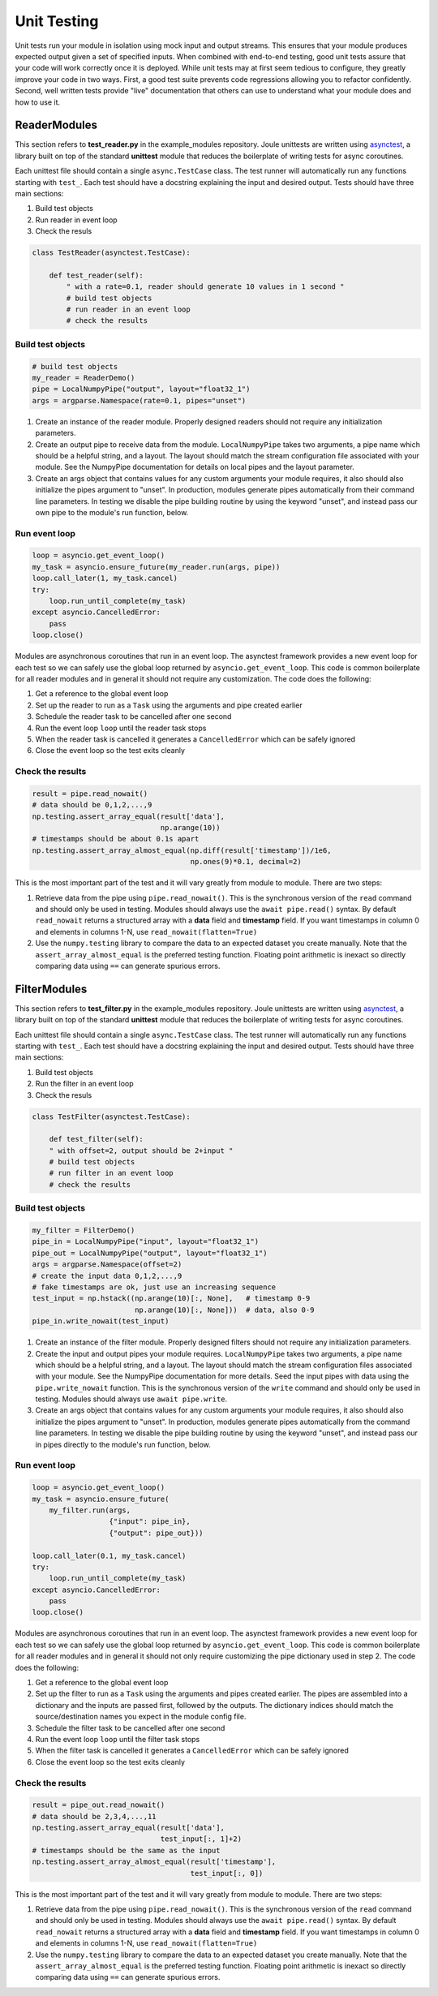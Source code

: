 Unit Testing
------------

Unit tests run your module in isolation using mock input and output
streams.  This ensures that your module produces expected output given
a set of specified inputs. When combined with end-to-end testing, good
unit tests assure that your code will work correctly once it is
deployed. While unit tests may at first seem tedious to configure,
they greatly improve your code in two ways. First, a good test
suite prevents code regressions allowing you to refactor confidently.
Second, well written tests provide "live" documentation that others
can use to understand what your module does and how to use it.

ReaderModules
'''''''''''''

This section refers to **test_reader.py** in the example_modules
repository. Joule unittests are written using `asynctest
<https://asynctest.readthedocs.io/en/latest/>`_, a library built on
top of the standard **unittest** module that reduces the boilerplate of
writing tests for async coroutines.

Each unittest file should contain a single ``async.TestCase`` class. The
test runner will automatically run any functions starting with
``test_``. Each test should have a docstring explaining the input and desired output.
Tests should have three main sections:

1. Build test objects
2. Run reader in event loop
3. Check the resuls

.. code-block:: python

		class TestReader(asynctest.TestCase):

 		    def test_reader(self):
		        " with a rate=0.1, reader should generate 10 values in 1 second "
			# build test objects
			# run reader in an event loop
			# check the results

Build test objects
++++++++++++++++++

.. code-block:: python

		# build test objects
		my_reader = ReaderDemo()
		pipe = LocalNumpyPipe("output", layout="float32_1")
		args = argparse.Namespace(rate=0.1, pipes="unset")

1. Create an instance of the reader module. Properly designed readers
   should not require any initialization parameters.

2. Create an output pipe to receive data from the
   module. ``LocalNumpyPipe`` takes two arguments, a pipe name which
   should be a helpful string, and a layout. The layout should match
   the stream configuration file associated with your module. See the
   NumpyPipe documentation for details on local pipes and the layout
   parameter.

3. Create an args object that contains values for any custom arguments
   your module requires, it also should also initialize the pipes
   argument to "unset". In production, modules generate pipes
   automatically from their command line parameters. In testing we
   disable the pipe building routine by using the keyword "unset", and
   instead pass our own pipe to the module's run function, below.

Run event loop
++++++++++++++

.. code-block:: python

		loop = asyncio.get_event_loop()
		my_task = asyncio.ensure_future(my_reader.run(args, pipe))
		loop.call_later(1, my_task.cancel)
		try:
		    loop.run_until_complete(my_task)
		except asyncio.CancelledError:
		    pass
		loop.close()

Modules are asynchronous coroutines that run in an event loop.  The
asynctest framework provides a new event loop for each test so we can
safely use the global loop returned by ``asyncio.get_event_loop``.
This code is common boilerplate for all reader modules and in
general it should not require any customization. The code does the following:

1. Get a reference to the global event loop
2. Set up the reader to run as a ``Task`` using the arguments and pipe created earlier
3. Schedule the reader task to be cancelled after one second
4. Run the event loop ``loop`` until the reader task stops
5. When the reader task is cancelled it generates a ``CancelledError`` which can be safely ignored
6. Close the event loop so the test exits cleanly


Check the results
+++++++++++++++++

.. code-block:: python

		result = pipe.read_nowait()
		# data should be 0,1,2,...,9
		np.testing.assert_array_equal(result['data'],
                                              np.arange(10))
		# timestamps should be about 0.1s apart
		np.testing.assert_array_almost_equal(np.diff(result['timestamp'])/1e6,
                                                     np.ones(9)*0.1, decimal=2)

This is the most important part of the test and it will vary greatly from module to module.
There are two steps:

1. Retrieve data from the pipe using ``pipe.read_nowait()``. This is
   the synchronous version of the ``read`` command and should only be
   used in testing. Modules should always use the ``await
   pipe.read()`` syntax.  By default ``read_nowait`` returns a
   structured array with a **data** field and **timestamp** field. If
   you want timestamps in column 0 and elements in columns 1-N, use
   ``read_nowait(flatten=True)``


2. Use the ``numpy.testing`` library to compare the data to an
   expected dataset you create manually.  Note that the
   ``assert_array_almost_equal`` is the preferred testing
   function. Floating point arithmetic is inexact so directly
   comparing data using ``==`` can generate spurious errors.

FilterModules
'''''''''''''

This section refers to **test_filter.py** in the example_modules
repository. Joule unittests are written using `asynctest
<https://asynctest.readthedocs.io/en/latest/>`_, a library built on
top of the standard **unittest** module that reduces the boilerplate of
writing tests for async coroutines.

Each unittest file should contain a single ``async.TestCase`` class. The
test runner will automatically run any functions starting with
``test_``. Each test should have a docstring explaining the input and desired output.
Tests should have three main sections:

1. Build test objects
2. Run the filter in an event loop
3. Check the resuls

.. code-block:: python

		class TestFilter(asynctest.TestCase):

		    def test_filter(self):
		    " with offset=2, output should be 2+input "
		    # build test objects
		    # run filter in an event loop
		    # check the results


Build test objects
++++++++++++++++++

.. code-block:: python

		my_filter = FilterDemo()
		pipe_in = LocalNumpyPipe("input", layout="float32_1")
		pipe_out = LocalNumpyPipe("output", layout="float32_1")
		args = argparse.Namespace(offset=2)
		# create the input data 0,1,2,...,9
		# fake timestamps are ok, just use an increasing sequence
		test_input = np.hstack((np.arange(10)[:, None],   # timestamp 0-9
                                        np.arange(10)[:, None]))  # data, also 0-9
		pipe_in.write_nowait(test_input)

1. Create an instance of the filter module. Properly designed filters
   should not require any initialization parameters.

2. Create the input and output pipes your module requires.
   ``LocalNumpyPipe`` takes two arguments, a pipe name which
   should be a helpful string, and a layout. The layout should match
   the stream configuration files associated with your module. See the
   NumpyPipe documentation for more details. Seed the input pipes with
   data using the ``pipe.write_nowait`` function. This is
   the synchronous version of the ``write`` command and should only be
   used in testing. Modules should always use ``await
   pipe.write``.

3. Create an args object that contains values for any custom arguments
   your module requires, it also should also initialize the pipes
   argument to "unset". In production, modules generate pipes
   automatically from the command line parameters. In testing we
   disable the pipe building routine by using the keyword "unset", and
   instead pass our in pipes directly to the module's run function, below.


Run event loop
++++++++++++++

.. code-block:: python

		loop = asyncio.get_event_loop()
		my_task = asyncio.ensure_future(
		    my_filter.run(args,
                                  {"input": pipe_in},
				  {"output": pipe_out}))

		loop.call_later(0.1, my_task.cancel)
		try:
		    loop.run_until_complete(my_task)
		except asyncio.CancelledError:
		    pass
		loop.close()

Modules are asynchronous coroutines that run in an event loop.  The
asynctest framework provides a new event loop for each test so we can
safely use the global loop returned by ``asyncio.get_event_loop``.
This code is common boilerplate for all reader modules and in general
it should not only require customizing the pipe dictionary used in step 2. The code
does the following:

1. Get a reference to the global event loop
2. Set up the filter to run as a ``Task`` using the arguments and pipes created earlier.
   The pipes are assembled into a dictionary and the inputs are passed first, followed by the
   outputs. The dictionary indices should match the source/destination names you expect in the module
   config file.
3. Schedule the filter task to be cancelled after one second
4. Run the event loop ``loop`` until the filter task stops
5. When the filter task is cancelled it generates a ``CancelledError`` which can be safely ignored
6. Close the event loop so the test exits cleanly


Check the results
+++++++++++++++++

.. code-block:: python

		result = pipe_out.read_nowait()
		# data should be 2,3,4,...,11
		np.testing.assert_array_equal(result['data'],
                                              test_input[:, 1]+2)
		# timestamps should be the same as the input
		np.testing.assert_array_almost_equal(result['timestamp'],
                                                     test_input[:, 0])

This is the most important part of the test and it will vary greatly from module to module.
There are two steps:

1. Retrieve data from the pipe using ``pipe.read_nowait()``. This is
   the synchronous version of the ``read`` command and should only be
   used in testing. Modules should always use the ``await
   pipe.read()`` syntax.  By default ``read_nowait`` returns a
   structured array with a **data** field and **timestamp** field. If
   you want timestamps in column 0 and elements in columns 1-N, use
   ``read_nowait(flatten=True)``


2. Use the ``numpy.testing`` library to compare the data to an
   expected dataset you create manually.  Note that the
   ``assert_array_almost_equal`` is the preferred testing
   function. Floating point arithmetic is inexact so directly
   comparing data using ``==`` can generate spurious errors.
